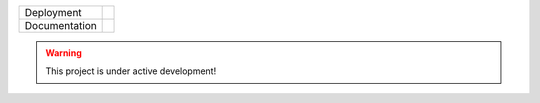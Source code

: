 
.. |conda| image:: https://anaconda.org/vamtoolbox/vamtoolbox/badges/version.svg
   :target: https://anaconda.org/vamtoolbox/vamtoolbox

.. |rtd| image:: https://readthedocs.org/projects/vamtoolbox/badge/?version=latest
   :target: https://vamtoolbox.readthedocs.io/en/latest/?badge=latest


+----------------------+-----------+
| Deployment           | |conda|   | 
+----------------------+-----------+
| Documentation        | |rtd|     |
+----------------------+-----------+


.. warning::
   This project is under active development!
